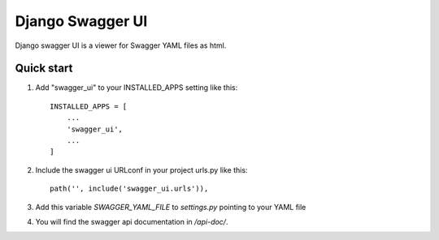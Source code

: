 =================
Django Swagger UI
=================
Django swagger UI is a viewer for Swagger YAML files as html.



Quick start
-----------

1. Add "swagger_ui" to your INSTALLED_APPS setting like this::

    INSTALLED_APPS = [
        ...
        'swagger_ui',
        ...
    ]

2. Include the swagger ui URLconf in your project urls.py like this::

    path('', include('swagger_ui.urls')),


3. Add this variable `SWAGGER_YAML_FILE` to `settings.py` pointing to your YAML file


4. You will find the swagger api documentation in  `/api-doc/`.